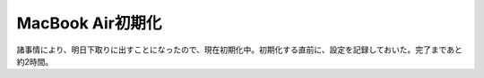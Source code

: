 ﻿MacBook Air初期化
############################


諸事情により、明日下取りに出すことになったので、現在初期化中。初期化する直前に、設定を記録しておいた。完了まであと約2時間。



.. author:: mkouhei
.. categories:: Debian, MacBook, 
.. tags::


